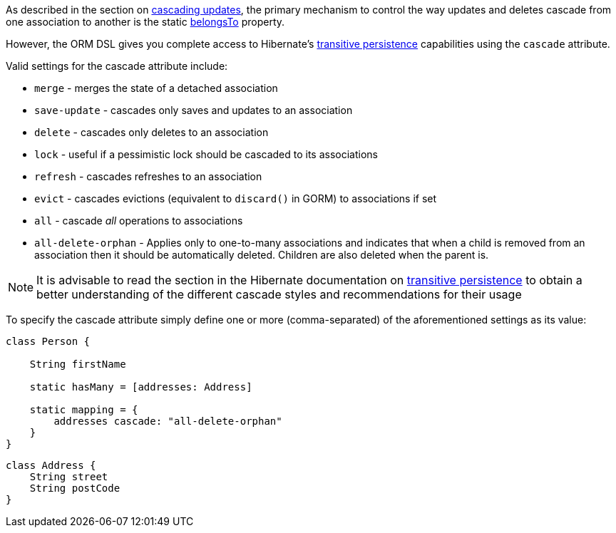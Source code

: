 As described in the section on <<cascades,cascading updates>>, the primary mechanism to control the way updates and deletes cascade from one association to another is the static link:../ref/Domain%20Classes/belongsTo.html[belongsTo] property.

However, the ORM DSL gives you complete access to Hibernate's http://docs.jboss.org/hibernate/core/3.6/reference/en-US/html/objectstate.html#objectstate-transitive[transitive persistence] capabilities using the `cascade` attribute.

Valid settings for the cascade attribute include:

* `merge` - merges the state of a detached association
* `save-update` - cascades only saves and updates to an association
* `delete` - cascades only deletes to an association
* `lock` - useful if a pessimistic lock should be cascaded to its associations
* `refresh` - cascades refreshes to an association
* `evict` - cascades evictions (equivalent to `discard()` in GORM) to associations if set
* `all` - cascade _all_ operations to associations
* `all-delete-orphan` - Applies only to one-to-many associations and indicates that when a child is removed from an association then it should be automatically deleted. Children are also deleted when the parent is.

NOTE: It is advisable to read the section in the Hibernate documentation on http://docs.jboss.org/hibernate/core/3.6/reference/en-US/html/objectstate.html#objectstate-transitive[transitive persistence] to obtain a better understanding of the different cascade styles and recommendations for their usage

To specify the cascade attribute simply define one or more (comma-separated) of the aforementioned settings as its value:

[source,java]
----
class Person {

    String firstName

    static hasMany = [addresses: Address]

    static mapping = {
        addresses cascade: "all-delete-orphan"
    }
}
----

[source,java]
----
class Address {
    String street
    String postCode
}
----
